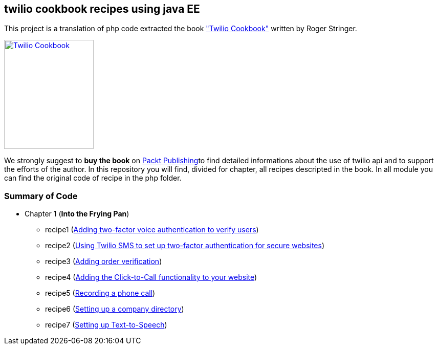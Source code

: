== twilio cookbook recipes using java EE

This project is a translation of php code extracted the book http://www.packtpub.com/twilio-cookbook/book["Twilio Cookbook"] written by Roger Stringer.

image::twilio-cookbook.jpg[Twilio Cookbook, 175, 213, link="http://www.packtpub.com/twilio-cookbook/book"]

We strongly suggest to *buy the book* on http://www.packtpub.com/twilio-cookbook/book[Packt Publishing]to find detailed informations about the use of twilio api and to support the efforts of the author.
In this repository you will find, divided for chapter, all recipes descripted in the book.
In all module you can find the original code of recipe in the php folder.

=== Summary of Code 

* Chapter 1 (*Into the Frying Pan*)
** recipe1 (https://github.com/twiliofaces/twilio-cookbook/tree/master/chapter1/recipe1[Adding two-factor voice authentication to verify users])
** recipe2 (https://github.com/twiliofaces/twilio-cookbook/tree/master/chapter1/recipe2[Using Twilio SMS to set up two-factor authentication for secure websites])
** recipe3 (https://github.com/twiliofaces/twilio-cookbook/tree/master/chapter1/recipe3[Adding order verification])
** recipe4 (https://github.com/twiliofaces/twilio-cookbook/tree/master/chapter1/recipe4[Adding the Click-to-Call functionality to your website])
** recipe5 (https://github.com/twiliofaces/twilio-cookbook/tree/master/chapter1/recipe5[Recording a phone call])
** recipe6 (https://github.com/twiliofaces/twilio-cookbook/tree/master/chapter1/recipe6[Setting up a company directory])
** recipe7 (https://github.com/twiliofaces/twilio-cookbook/tree/master/chapter1/recipe7[Setting up Text-to-Speech])




